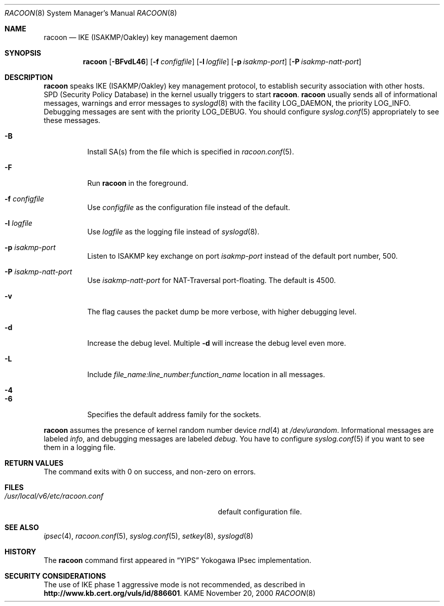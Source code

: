 .\"	$NetBSD$
.\"
.\" Id: racoon.8,v 1.3 2004/07/12 20:35:58 ludvigm Exp
.\"
.\" Copyright (C) 1995, 1996, 1997, and 1998 WIDE Project.
.\" All rights reserved.
.\"
.\" Redistribution and use in source and binary forms, with or without
.\" modification, are permitted provided that the following conditions
.\" are met:
.\" 1. Redistributions of source code must retain the above copyright
.\"    notice, this list of conditions and the following disclaimer.
.\" 2. Redistributions in binary form must reproduce the above copyright
.\"    notice, this list of conditions and the following disclaimer in the
.\"    documentation and/or other materials provided with the distribution.
.\" 3. Neither the name of the project nor the names of its contributors
.\"    may be used to endorse or promote products derived from this software
.\"    without specific prior written permission.
.\"
.\" THIS SOFTWARE IS PROVIDED BY THE PROJECT AND CONTRIBUTORS ``AS IS'' AND
.\" ANY EXPRESS OR IMPLIED WARRANTIES, INCLUDING, BUT NOT LIMITED TO, THE
.\" IMPLIED WARRANTIES OF MERCHANTABILITY AND FITNESS FOR A PARTICULAR PURPOSE
.\" ARE DISCLAIMED.  IN NO EVENT SHALL THE PROJECT OR CONTRIBUTORS BE LIABLE
.\" FOR ANY DIRECT, INDIRECT, INCIDENTAL, SPECIAL, EXEMPLARY, OR CONSEQUENTIAL
.\" DAMAGES (INCLUDING, BUT NOT LIMITED TO, PROCUREMENT OF SUBSTITUTE GOODS
.\" OR SERVICES; LOSS OF USE, DATA, OR PROFITS; OR BUSINESS INTERRUPTION)
.\" HOWEVER CAUSED AND ON ANY THEORY OF LIABILITY, WHETHER IN CONTRACT, STRICT
.\" LIABILITY, OR TORT (INCLUDING NEGLIGENCE OR OTHERWISE) ARISING IN ANY WAY
.\" OUT OF THE USE OF THIS SOFTWARE, EVEN IF ADVISED OF THE POSSIBILITY OF
.\" SUCH DAMAGE.
.\"
.Dd November 20, 2000
.Dt RACOON 8
.Os KAME
.\"
.Sh NAME
.Nm racoon
.Nd IKE (ISAKMP/Oakley) key management daemon
.\"
.Sh SYNOPSIS
.Nm racoon
.Bk -words
.Op Fl BFvdL46
.Ek
.Bk -words
.Op Fl f Ar configfile
.Ek
.Bk -words
.Op Fl l Ar logfile
.Ek
.Bk -words
.Op Fl p Ar isakmp-port
.Ek
.Bk -words
.Op Fl P Ar isakmp-natt-port
.Ek
.\"
.Sh DESCRIPTION
.Nm
speaks IKE
.Pq ISAKMP/Oakley
key management protocol,
to establish security association with other hosts.
SPD
.Pq Security Policy Database
in the kernel usually triggers to start
.Nm racoon .
.Nm racoon
usually sends all of informational messages, warnings and error messages to
.Xr syslogd 8
with the facility LOG_DAEMON, the priority LOG_INFO.
Debugging messages are sent with the priority LOG_DEBUG.
You should configure
.Xr syslog.conf 5
appropriately to see these messages.
.Bl -tag -width Ds
.It Fl B
Install SA(s) from the file which is specified in
.Xr racoon.conf 5 .
.It Fl F
Run
.Nm racoon
in the foreground.
.It Fl f Ar configfile
Use
.Ar configfile
as the configuration file instead of the default.
.It Fl l Ar logfile
Use
.Ar logfile
as the logging file instead of
.Xr syslogd 8 .
.It Fl p Ar isakmp-port
Listen to ISAKMP key exchange on port
.Ar isakmp-port
instead of the default port number, 500.
.It Fl P Ar isakmp-natt-port
Use
.Ar isakmp-natt-port
for NAT-Traversal port-floating. The default is 4500.
.It Fl v
The flag causes the packet dump be more verbose, with higher debugging level.
.It Fl d
Increase the debug level.
Multiple
.Fl d
will increase the debug level even more.
.It Fl L
Include
.Ar file_name:line_number:function_name
location in all messages.
.It Fl 4
.It Fl 6
Specifies the default address family for the sockets.
.El
.Pp
.Nm
assumes the presence of kernel random number device
.Xr rnd 4
at
.Pa /dev/urandom .
Informational messages are labeled
.Em info ,
and debugging messages are labeled
.Em debug .
You have to configure
.Xr syslog.conf 5
if you want to see them in a logging file.
.\"
.Sh RETURN VALUES
The command exits with 0 on success, and non-zero on errors.
.\"
.Sh FILES
.Bl -tag -width /usr/local/v6/etc/racoon.conf -compact
.It Pa /usr/local/v6/etc/racoon.conf
default configuration file.
.El
.\"
.Sh SEE ALSO
.Xr ipsec 4 ,
.Xr racoon.conf 5 ,
.Xr syslog.conf 5 ,
.Xr setkey 8 ,
.Xr syslogd 8
.\"
.Sh HISTORY
The
.Nm
command first appeared in
.Dq YIPS
Yokogawa IPsec implementation.
.\"
.Sh SECURITY CONSIDERATIONS
The use of IKE phase 1 aggressive mode is not recommended,
as described in
.Li http://www.kb.cert.org/vuls/id/886601 .
